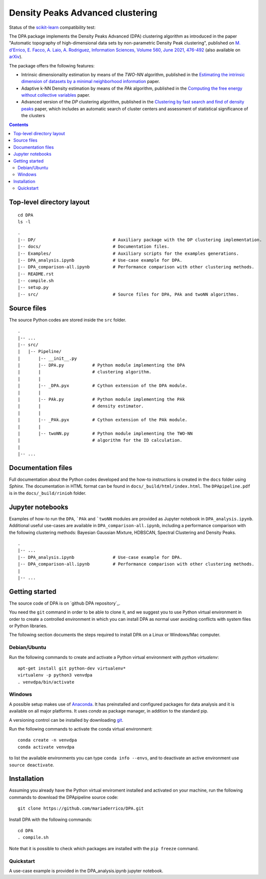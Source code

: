 Density Peaks Advanced clustering
=================================

Status of the `scikit-learn`_ compatibility test:

.. image:: https://github.com/mariaderrico/DPA/actions/workflows/runpytest.yml/badge.svg?branch=master
   :alt: scikit-learn compatibility test status on Github Actions
   :target: https://github.com/mariaderrico/DPA/actions/workflows/runpytest.yml



The DPA package implements the Density Peaks Advanced (DPA) clustering algorithm as introduced in the paper "Automatic topography of high-dimensional data sets by non-parametric Density Peak clustering", published on `M. d'Errico, E. Facco, A. Laio, A. Rodriguez, Information Sciences, Volume 560, June 2021, 476-492`_  (also available on `arXiv`_).

The package offers the following features:

* Intrinsic dimensionality estimation by means of the `TWO-NN` algorithm, published in the `Estimating the intrinsic dimension of datasets by a minimal neighborhood information`_ paper.
* Adaptive k-NN Density estimation by means of the `PAk` algorithm, published in the `Computing the free energy without collective variables`_ paper.
* Advanced version of the `DP` clustering algorithm, published in the `Clustering by fast search and find of density peaks`_ paper, which includes an automatic search of cluster centers and assessment of statistical significance of the clusters  

.. contents::

Top-level directory layout
------------------------------

::

    cd DPA
    ls -l

::

    .
    |-- DP/                              # Auxiliary package with the DP clustering implementation.
    |-- docs/                            # Documentation files.
    |-- Examples/                        # Auxiliary scripts for the examples generations.
    |-- DPA_analysis.ipynb               # Use-case example for DPA.
    |-- DPA_comparison-all.ipynb         # Performance comparison with other clustering methods.
    |-- README.rst
    |-- compile.sh
    |-- setup.py
    |-- src/                             # Source files for DPA, PAk and twoNN algorithms.


Source files
------------

The source Python codes are stored inside the ``src`` folder.

::

    .
    |-- ...
    |-- src/
    |   |-- Pipeline/
    |       |-- __init__.py
    |       |-- DPA.py           # Python module implementing the DPA
    |       |                    # clustering algorithm.
    |       |
    |       |-- _DPA.pyx         # Cython extension of the DPA module.
    |       |
    |       |-- PAk.py           # Python module implementing the PAk
    |       |                    # density estimator.
    |       |
    |       |-- _PAk.pyx         # Cython extension of the PAk module.
    |       |
    |       |-- twoNN.py         # Python module implementing the TWO-NN
    |                            # algorithm for the ID calculation.
    |
    |-- ...   

Documentation files
-------------------

Full documentation about the Python codes developed and the how-to instructions is created in the ``docs`` folder using `Sphinx`.
The documentation in HTML format can be found in ``docs/_build/html/index.html``.
The ``DPApipeline.pdf`` is in the ``docs/_build/rinioh`` folder.


Jupyter notebooks
-----------------

Examples of how-to run the ``DPA``, ```PAk`` and ```twoNN`` modules are provided as Jupyter notebook in ``DPA_analysis.ipynb``. Additional useful use-cases are available in ``DPA_comparison-all.ipynb``, including a performance comparison with the following clustering methods: Bayesian Gaussian Mixture, HDBSCAN, Spectral Clustering and Density Peaks.

::

    .
    |-- ...
    |-- DPA_analysis.ipynb               # Use-case example for DPA.
    |-- DPA_comparison-all.ipynb         # Performance comparison with other clustering methods.
    |    
    |-- ...                                        
     

Getting started
---------------

The source code of DPA is on `github DPA repository`_. 

You need the ``git`` command in order to be able to clone it, and we
suggest you to use Python virtual environment in order to create a
controlled environment in which you can install DPA as
normal user avoiding conflicts with system files or Python libraries.

The following section documents the steps required to install DPA on a Linux or Windows/Mac computer.


Debian/Ubuntu
^^^^^^^^^^^^^

Run the following commands to create and activate a Python virtual environment with *python virtualenv*::

    apt-get install git python-dev virtualenv*
    virtualenv -p python3 venvdpa
    . venvdpa/bin/activate


Windows
^^^^^^^


A possible setup makes use of `Anaconda`_.
It has preinstalled and configured packages for data analysis and it is available on all major platforms. It uses *conda* as package manager, in addition to the standard pip.

A versioning control can be installed by downloading `git`_.

Run the following commands to activate the conda virtual environment::

    conda create -n venvdpa
    conda activate venvdpa

to list the available environments you can type ``conda info --envs``, and to deactivate an active environment use ``source deactivate``.


Installation
------------

Assuming you already have the Python virtual enviroment installed and activated on your machine, 
run the following commands to download the DPApipeline source code::

    git clone https://github.com/mariaderrico/DPA.git

Install DPA with the following commands::

    cd DPA
    . compile.sh


Note that it is possible to check which packages are installed with the ``pip freeze`` command.


Quickstart
^^^^^^^^^^

A use-case example is provided in the DPA_analysis.ipynb jupyter notebook.


.. References

.. _`scikit-learn`: https://scikit-learn.org/stable/
.. _`M. d'Errico, E. Facco, A. Laio, A. Rodriguez, Information Sciences, Volume 560, June 2021, 476-492`: https://www.sciencedirect.com/science/article/pii/S0020025521000116?dgcid=author
.. _`arXiv`: https://arxiv.org/abs/1802.10549v2
.. _`Computing the free energy without collective variables`: https://pubs.acs.org/doi/full/10.1021/acs.jctc.7b00916 
.. _`Estimating the intrinsic dimension of datasets by a minimal neighborhood information`: https://export.arxiv.org/pdf/1803.06992 
.. _`Clustering by fast search and find of density peaks`: http://science.sciencemag.org/content/344/6191/1492.full.pdf
.. _`github DPApipeline repository`: https://github.com/mariaderrico/DPA.git
.. _`Anaconda`: https://www.anaconda.com/download/#windows
.. _`git`: https://git-scm.com
